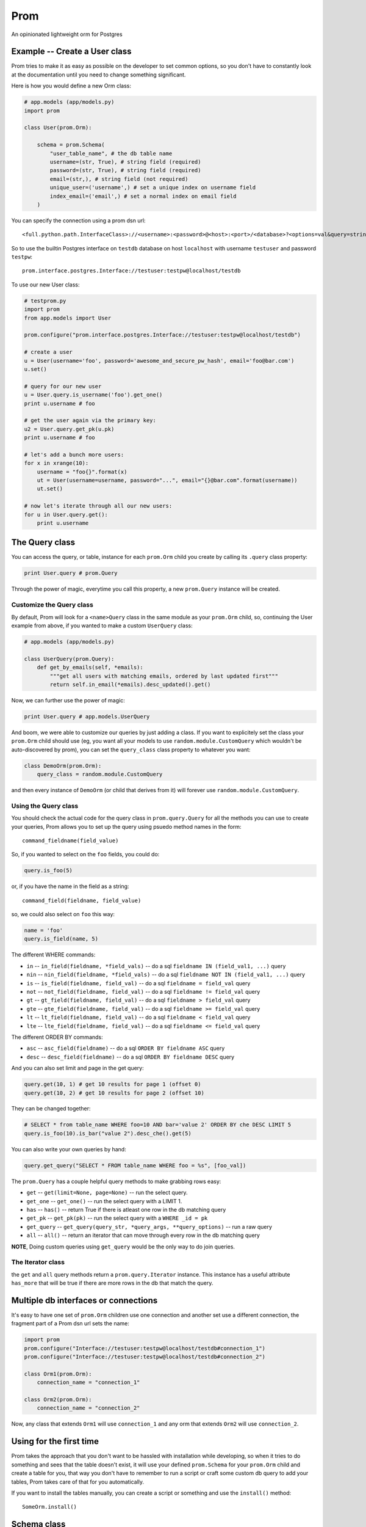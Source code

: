 Prom
====

An opinionated lightweight orm for Postgres

Example -- Create a User class
------------------------------

Prom tries to make it as easy as possible on the developer to set common
options, so you don't have to constantly look at the documentation until
you need to change something significant.

Here is how you would define a new Orm class:

.. code:: python

    # app.models (app/models.py)
    import prom

    class User(prom.Orm):

        schema = prom.Schema(
            "user_table_name", # the db table name
            username=(str, True), # string field (required)
            password=(str, True), # string field (required)
            email=(str,), # string field (not required)
            unique_user=('username',) # set a unique index on username field
            index_email=('email',) # set a normal index on email field
        )

You can specify the connection using a prom dsn url:

::

    <full.python.path.InterfaceClass>://<username>:<password>@<host>:<port>/<database>?<options=val&query=string>#<name>

So to use the builtin Postgres interface on ``testdb`` database on host
``localhost`` with username ``testuser`` and password ``testpw``:

::

    prom.interface.postgres.Interface://testuser:testpw@localhost/testdb

To use our new User class:

.. code:: python

    # testprom.py
    import prom
    from app.models import User

    prom.configure("prom.interface.postgres.Interface://testuser:testpw@localhost/testdb")

    # create a user
    u = User(username='foo', password='awesome_and_secure_pw_hash', email='foo@bar.com')
    u.set()

    # query for our new user
    u = User.query.is_username('foo').get_one()
    print u.username # foo

    # get the user again via the primary key:
    u2 = User.query.get_pk(u.pk)
    print u.username # foo

    # let's add a bunch more users:
    for x in xrange(10):
        username = "foo{}".format(x)
        ut = User(username=username, password="...", email="{}@bar.com".format(username))
        ut.set()

    # now let's iterate through all our new users:
    for u in User.query.get():
        print u.username

The Query class
---------------

You can access the query, or table, instance for each ``prom.Orm`` child
you create by calling its ``.query`` class property:

.. code:: python

    print User.query # prom.Query

Through the power of magic, everytime you call this property, a new
``prom.Query`` instance will be created.

Customize the Query class
~~~~~~~~~~~~~~~~~~~~~~~~~

By default, Prom will look for a ``<name>Query`` class in the same
module as your ``prom.Orm`` child, so, continuing the User example from
above, if you wanted to make a custom ``UserQuery`` class:

.. code:: python

    # app.models (app/models.py)

    class UserQuery(prom.Query):
        def get_by_emails(self, *emails):
            """get all users with matching emails, ordered by last updated first"""
            return self.in_email(*emails).desc_updated().get()

Now, we can further use the power of magic:

.. code:: python

    print User.query # app.models.UserQuery

And boom, we were able to customize our queries by just adding a class.
If you want to explicitely set the class your ``prom.Orm`` child should
use (eg, you want all your models to use ``random.module.CustomQuery``
which wouldn't be auto-discovered by prom), you can set the
``query_class`` class property to whatever you want:

.. code:: python

    class DemoOrm(prom.Orm):
        query_class = random.module.CustomQuery

and then every instance of ``DemoOrm`` (or child that derives from it)
will forever use ``random.module.CustomQuery``.

Using the Query class
~~~~~~~~~~~~~~~~~~~~~

You should check the actual code for the query class in
``prom.query.Query`` for all the methods you can use to create your
queries, Prom allows you to set up the query using psuedo method names
in the form:

::

    command_fieldname(field_value)

So, if you wanted to select on the ``foo`` fields, you could do:

.. code:: python

    query.is_foo(5)

or, if you have the name in the field as a string:

::

    command_field(fieldname, field_value)

so, we could also select on ``foo`` this way:

.. code:: python

    name = 'foo'
    query.is_field(name, 5)

The different WHERE commands:

-  ``in`` -- ``in_field(fieldname, *field_vals)`` -- do a sql
   ``fieldname IN (field_val1, ...)`` query
-  ``nin`` -- ``nin_field(fieldname, *field_vals)`` -- do a sql
   ``fieldname NOT IN (field_val1, ...)`` query
-  ``is`` -- ``is_field(fieldname, field_val)`` -- do a sql
   ``fieldname = field_val`` query
-  ``not`` -- ``not_field(fieldname, field_val)`` -- do a sql
   ``fieldname != field_val`` query
-  ``gt`` -- ``gt_field(fieldname, field_val)`` -- do a sql
   ``fieldname > field_val`` query
-  ``gte`` -- ``gte_field(fieldname, field_val)`` -- do a sql
   ``fieldname >= field_val`` query
-  ``lt`` -- ``lt_field(fieldname, field_val)`` -- do a sql
   ``fieldname < field_val`` query
-  ``lte`` -- ``lte_field(fieldname, field_val)`` -- do a sql
   ``fieldname <= field_val`` query

The different ORDER BY commands:

-  ``asc`` -- ``asc_field(fieldname)`` -- do a sql
   ``ORDER BY fieldname ASC`` query
-  ``desc`` -- ``desc_field(fieldname)`` -- do a sql
   ``ORDER BY fieldname DESC`` query

And you can also set limit and page in the get query:

.. code:: python

    query.get(10, 1) # get 10 results for page 1 (offset 0)
    query.get(10, 2) # get 10 results for page 2 (offset 10)

They can be changed together:

.. code:: python

    # SELECT * from table_name WHERE foo=10 AND bar='value 2' ORDER BY che DESC LIMIT 5
    query.is_foo(10).is_bar("value 2").desc_che().get(5)

You can also write your own queries by hand:

.. code:: python

    query.get_query("SELECT * FROM table_name WHERE foo = %s", [foo_val])

The ``prom.Query`` has a couple helpful query methods to make grabbing
rows easy:

-  ``get`` -- ``get(limit=None, page=None)`` -- run the select query.
-  ``get_one`` -- ``get_one()`` -- run the select query with a LIMIT 1.
-  ``has`` -- ``has()`` -- return True if there is atleast one row in
   the db matching query
-  ``get_pk`` -- ``get_pk(pk)`` -- run the select query with a
   ``WHERE _id = pk``
-  ``get_query`` --
   ``get_query(query_str, *query_args, **query_options)`` -- run a raw
   query
-  ``all`` -- ``all()`` -- return an iterator that can move through
   every row in the db matching query

**NOTE**, Doing custom queries using ``get_query`` would be the only way
to do join queries.

The Iterator class
~~~~~~~~~~~~~~~~~~

the ``get`` and ``all`` query methods return a ``prom.query.Iterator``
instance. This instance has a useful attribute ``has_more`` that will be
true if there are more rows in the db that match the query.

Multiple db interfaces or connections
-------------------------------------

It's easy to have one set of ``prom.Orm`` children use one connection
and another set use a different connection, the fragment part of a Prom
dsn url sets the name:

.. code:: python

    import prom
    prom.configure("Interface://testuser:testpw@localhost/testdb#connection_1")
    prom.configure("Interface://testuser:testpw@localhost/testdb#connection_2")

    class Orm1(prom.Orm):
        connection_name = "connection_1"
      
    class Orm2(prom.Orm):
        connection_name = "connection_2"

Now, any class that extends ``Orm1`` will use ``connection_1`` and any
orm that extends ``Orm2`` will use ``connection_2``.

Using for the first time
------------------------

Prom takes the approach that you don't want to be hassled with
installation while developing, so when it tries to do something and sees
that the table doesn't exist, it will use your defined ``prom.Schema``
for your ``prom.Orm`` child and create a table for you, that way you
don't have to remember to run a script or craft some custom db query to
add your tables, Prom takes care of that for you automatically.

If you want to install the tables manually, you can create a script or
something and use the ``install()`` method:

::

    SomeOrm.install()

Schema class
------------

Foreign Keys
~~~~~~~~~~~~

You can have a field reference the primary key of another field:

.. code:: python

    s1 = prom.Schema(
        "table_1",
        foo=(int,)
    )

    s2 = prom.Schema(
        "table_2",
        s1_id=(int, True, dict(ref=s1))
    )

the ``ref`` option creates a strong reference, which will delete the row
from ``s2`` if the row from ``s1`` is deleted, if you would rather have
the ``s1_id`` just set to None you can use the ``weak_ref`` option:

.. code:: python

    s2 = prom.Schema(
        "table_2",
        s1_id=(int, False, dict(weak_ref=s1))
    )

Other things
------------

Prom has a very similar interface to
`Mingo <https://github.com/Jaymon/Mingo>`__.

I built Prom because I didn't feel like Python had a good "get out of
your way" relational db orm that wasn't tied to some giant framework or
that didn't try to be all things to all people.

Prom is really super beta right now, built for `First
Opinion <http://firstopinion.co/>`__.

Prom assumes you want to do certain things, and so it tries to make
those things really easy to do, while assuming you don't want to do
things like ``JOIN`` queries, so those are harder to do.

Installation
------------

Prom currently requires psycopg2 since it only works with Postgres right
now:

::

    $ apt-get install libpq-dev python-dev
    $ pip install psycopg

Then you can also use pip to install Prom:

::

    $ pip install prom

License
-------

MIT

Todo
----

Schema installation queries
~~~~~~~~~~~~~~~~~~~~~~~~~~~

You could do something like this:

::

    s = prom.Schema(
      "table_name"
      field_name=(int, required_bool, options_dict),
      "CREATE INDEX foo ON table_name USING BTREE (field_name)",
      "INSERT INTO table_name (field_name) VALUES ('some value)"
    )

That way you can do crazy indexes and maybe add an admin user or
something. I don't know if I Like the syntax, but it's the best I've
come up with to allow things like creating statement indexes on the
month and day of a timestamp index for example.
